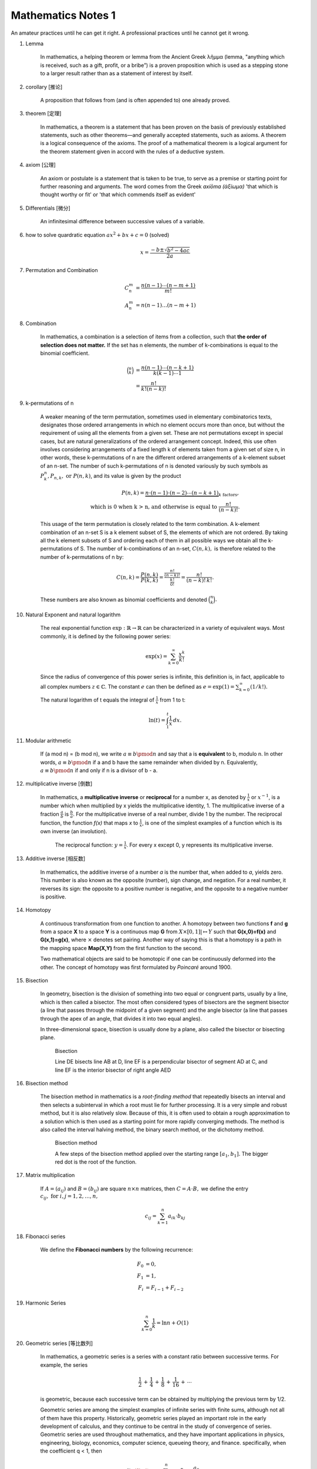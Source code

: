 *******************
Mathematics Notes 1
*******************

An amateur practices until he can get it right. 
A professional practices until he cannot get it wrong.

#. Lemma

    In mathematics, a helping theorem or lemma from the Ancient Greek λῆμμα 
    (lemma, "anything which is received, such as a gift, profit, or a bribe”) 
    is a proven proposition which is used as a stepping stone to a larger result 
    rather than as a statement of interest by itself.  

#. corollary [推论]
   
    A proposition that follows from (and is often appended to) one already proved.

#. theorem [定理]

    In mathematics, a theorem is a statement that has been proven on the basis 
    of previously established statements, such as other theorems—and generally 
    accepted statements, such as axioms. A theorem is a logical consequence of 
    the axioms. The proof of a mathematical theorem is a logical argument for 
    the theorem statement given in accord with the rules of a deductive system.

#. axiom [公理]
   
    An axiom or postulate is a statement that is taken to be true, to serve as 
    a premise or starting point for further reasoning and arguments. The word 
    comes from the Greek `axíōma (ἀξίωμα)` 'that which is thought worthy or fit' 
    or 'that which commends itself as evident'

#. Differentials [微分]
   
    An infinitesimal difference between successive values of a variable.

#. how to solve quardratic equation :math:`ax^2 + bx + c = 0` (solved)
   
    .. math::

        x = \frac{-b \pm \sqrt{b^2 - 4ac}}{2a}

#. Permutation and Combination

    .. math::
   
        C_n^m &= \frac{n(n-1) \cdots (n-m+1)}{m!}  \\
        A_n^m &=  n(n-1) \ldots (n-m+1)

#. Combination 
   
    In mathematics, a combination is a selection of items from a collection, 
    such that **the order of selection does not matter.** If the set has n elements, 
    the number of k-combinations is equal to the binomial coefficient.

    .. math::

        {\binom {n}{k}} &= {\frac {n(n-1)\dotsb (n-k+1)}{k(k-1)\dotsb 1}} \\
                        &= {\frac {n!}{k!(n-k)!}}

#. k-permutations of n

    A weaker meaning of the term permutation, sometimes used in elementary combinatorics texts, 
    designates those ordered arrangements in which no element occurs more than once, but without 
    the requirement of using all the elements from a given set. These are not permutations except 
    in special cases, but are natural generalizations of the ordered arrangement concept. 
    Indeed, this use often involves considering arrangements of a fixed length k of elements 
    taken from a given set of size n, in other words, these k-permutations of n are the different 
    ordered arrangements of a k-element subset of an n-set. The number of such k-permutations of n 
    is denoted variously by such symbols as :math:`P_{k}^{n}, P_{n,k}, \text{ or } P(n,k)`, and 
    its value is given by the product
   
    .. math::
   
        P(n,k) = \underbrace {n\cdot (n-1)\cdot (n-2)\cdots (n-k+1)} _{k\ \mathrm {factors} }, \\
        \text{ which is 0 when k > n, and otherwise is equal to } {\frac {n!}{(n-k)!}}.
   
    This usage of the term permutation is closely related to the term combination. 
    A k-element combination of an n-set S is a k element subset of S, the elements 
    of which are not ordered. By taking all the k element subsets of S and ordering 
    each of them in all possible ways we obtain all the k-permutations of S. The number 
    of k-combinations of an n-set, :math:`C(n,k),` is therefore related to the number 
    of k-permutations of n by:
   
    .. math:: 
   
        {C(n,k)={\frac {P(n,k)}{P(k,k)}}
                ={\frac {\tfrac {n!}{(n-k)!}}{\tfrac {k!}{0!}}}
                ={\frac {n!}{(n-k)!\,k!}}.}
   
    These numbers are also known as binomial coefficients and denoted :math:`{\binom {n}{k}}.`
   
#. Natural Exponent and natural logarithm
   
    The real exponential function :math:`{\exp :\mathbb {R} \to \mathbb {R} }` 
    can be characterized in a variety of equivalent ways. Most commonly, 
    it is defined by the following power series:

    .. math::

        {\exp(x)=\sum_{k=0}^{\infty} {\frac{x^{k}}{k!}}} 

    Since the radius of convergence of this power series is infinite, 
    this definition is, in fact, applicable to all complex numbers :math:`z\in\mathbb{C}`. 
    The constant :math:`e` can then be defined as :math:`{e=\exp(1)=\sum_{k=0}^{\infty}(1/k!).}`

    The natural logarithm of t equals the integral of :math:`\frac{1}{x}` from 1 to t:

    .. math::

        \ln(t) = \int_{1}^{t} {\frac{1}{x}}\,dx.
   
#. Modular arithmetic
   
    If (a mod n) = (b mod n), we write :math:`a \equiv b \pmod n` 
    and say that a is **equivalent** to b, modulo n. In other words, 
    :math:`a \equiv b \pmod n` if a and b have the same remainder when 
    divided by n. Equivalently, :math:`a \equiv b \pmod n` if and only if 
    n is a divisor of b - a.

#. multiplicative inverse [倒数]

    In mathematics, a **multiplicative inverse** or **reciprocal** for a number x, as
    denoted by :math:`\frac{1}{x}` or :math:`x^{−1}`, is a number which when multiplied
    by x yields the multiplicative identity, 1. The multiplicative inverse of a fraction
    :math:`\frac{a}{b}` is :math:`\frac{b}{a}`. For the multiplicative inverse of a real
    number, divide 1 by the number. The reciprocal function, the function *f(x)* that maps *x* 
    to :math:`\frac{1}{x}`, is one of the simplest examples of a function which is its own inverse
    (an involution).
    
    .. figure:: images/one_over_x.png
    
        The reciprocal function: :math:`y = \frac{1}{x}`. 
        For every x except 0, y represents its multiplicative inverse.

#. Additive inverse [相反数]
 
    In mathematics, the additive inverse of a number *a* is the number that, 
    when added to *a*, yields zero. This number is also known as the opposite (number), 
    sign change, and negation. For a real number, it reverses its sign: the opposite to 
    a positive number is negative, and the opposite to a negative number is positive.

#. Homotopy

    A continuous transformation from one function to another. 
    A homotopy between two functions **f** and **g** from a space **X** to a space **Y** 
    is a continuous map **G** from :math:`X \times [0,1]| \mapsto Y` such that **G(x,0)=f(x)** 
    and **G(x,1)=g(x)**, where :math:`\times` denotes set pairing. Another way of saying this 
    is that a homotopy is a path in the mapping space **Map(X,Y)** from the first function to 
    the second.
    
    Two mathematical objects are said to be homotopic if one can be continuously deformed 
    into the other. The concept of homotopy was first formulated by *Poincaré* around 1900. 

#. Bisection
   
    In geometry, bisection is the division of something into two equal or congruent parts, 
    usually by a line, which is then called a bisector. The most often considered types 
    of bisectors are the segment bisector (a line that passes through the midpoint of 
    a given segment) and the angle bisector (a line that passes through the apex of an 
    angle, that divides it into two equal angles).

    In three-dimensional space, bisection is usually done by a plane, 
    also called the bisector or bisecting plane.

    .. figure:: images/Bisectors.svg

        Bisection

        Line DE bisects line AB at D, 
        line EF is a perpendicular bisector 
        of segment AD at C, and line EF is 
        the interior bisector of right angle AED

#. Bisection method
   
    The bisection method in mathematics is a *root-finding method* 
    that repeatedly bisects an interval and then selects a subinterval 
    in which a root must lie for further processing. It is a very simple 
    and robust method, but it is also relatively slow. Because of this, 
    it is often used to obtain a rough approximation to a solution 
    which is then used as a starting point for more rapidly converging methods. 
    The method is also called the interval halving method, the binary search method,
    or the dichotomy method.

    .. figure:: images/Bisection_method.svg

        Bisection method

        A few steps of the bisection method applied over 
        the starting range :math:`[a_1, b_1].` 
        The bigger red dot is the root of the function.

#. Matrix multiplication
   
    If :math:`A=(a_{ij})` and :math:`B=(b_{ij})` are square :math:`n \times n` matrices,
    then :math:`C = A \cdot B,` we define the entry :math:`c_{ij}, \text{ for } i,j = 1,2, \ldots, n,`

    .. math::

        c_{ij} = \sum_{k=1}^{n} a_{ik} \cdot b_{kj}

#. Fibonacci series

    We define the **Fibonacci numbers** by the following recurrence:

    .. math::

        F_0 &= 0, \\
        F_1 &= 1, \\
        F_i &= F_{i-1} + F_{i-2}

#. Harmonic Series
   
    .. math:: 

        \sum_{k=0}^{n} \frac{1}{k} = \ln n + O(1)

#. Geometric series [等比数列]
   
     .. image:: images/GeometricSquares.svg.png

    In mathematics, a geometric series is a series with a constant ratio 
    between successive terms. For example, the series

    .. math::

        {\frac {1}{2}}\,+\,{\frac {1}{4}}\,+\,{\frac {1}{8}}\,+\,{\frac {1}{16}}\,+\,\cdots 

    is geometric, because each successive term can be obtained by multiplying the previous term by 1/2.

    Geometric series are among the simplest examples of infinite series with finite sums, 
    although not all of them have this property. Historically, geometric series played an 
    important role in the early development of calculus, and they continue to be central 
    in the study of convergence of series. Geometric series are used throughout mathematics, 
    and they have important applications in physics, engineering, biology, economics, 
    computer science, queueing theory, and finance. 
    specifically, when the coefficient q < 1, then

    .. math::

        \lim \limits_{i \to \infty} {\sum_{i=0}^{n} {a_0 q^n}} = \frac{a_0}{1-q}

#. Arithmetic series
   
    The summation :math:`\sum_{k=1}^{n}k=1+2+\cdots+n,` is an arithmetic series 
    and has the value :math:`\sum_{k=1}^{n}k=\frac{n(n+1)}{2}=\Theta(n^2).`
